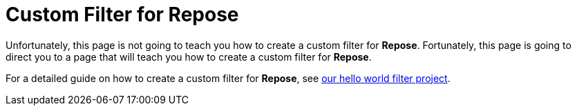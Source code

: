 = Custom Filter for Repose

Unfortunately, this page is not going to teach you how to create a custom filter for *Repose*.
Fortunately, this page is going to direct you to a page that will teach you how to create a custom filter for *Repose*.

For a detailed guide on how to create a custom filter for *Repose*, see https://github.com/rackerlabs/repose-hello-world[our hello world filter project].
